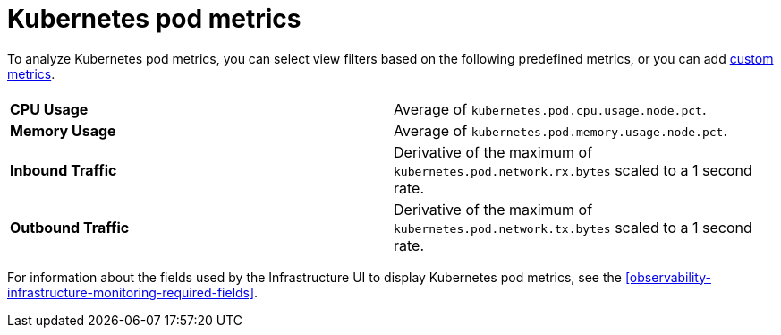 [[observability-kubernetes-pod-metrics]]
= Kubernetes pod metrics

// :description: Learn about key metrics used for Kubernetes monitoring.
// :keywords: serverless, observability, reference

To analyze Kubernetes pod metrics,
you can select view filters based on the following predefined metrics,
or you can add <<custom-metrics,custom metrics>>.

|===
| |

| **CPU Usage**
| Average of `kubernetes.pod.cpu.usage.node.pct`.

| **Memory Usage**
| Average of `kubernetes.pod.memory.usage.node.pct`.

| **Inbound Traffic**
| Derivative of the maximum of `kubernetes.pod.network.rx.bytes` scaled to a 1 second rate.

| **Outbound Traffic**
| Derivative of the maximum of `kubernetes.pod.network.tx.bytes` scaled to a 1 second rate.
|===

For information about the fields used by the Infrastructure UI to display Kubernetes pod metrics, see the
<<observability-infrastructure-monitoring-required-fields>>.

